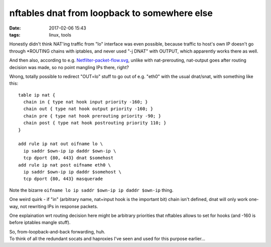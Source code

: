 nftables dnat from loopback to somewhere else
#############################################

:date: 2017-02-06 15:43
:tags: linux, tools


Honestly didn't think NAT'ing traffic from "lo" interface was even possible,
because traffic to host's own IP doesn't go through \*ROUTING chains with iptables,
and never used "-j DNAT" with OUTPUT, which apparently works there as well.

And then also, according to e.g. `Netfilter-packet-flow.svg`_, unlike with
nat-prerouting, nat-output goes after routing decision was made, so no point
mangling IPs there, right?

Wrong, totally possible to redirect "OUT=lo" stuff to go out of e.g. "eth0" with
the usual dnat/snat, with something like this::

  table ip nat {
    chain in { type nat hook input priority -160; }
    chain out { type nat hook output priority -160; }
    chain pre { type nat hook prerouting priority -90; }
    chain post { type nat hook postrouting priority 110; }
  }

  add rule ip nat out oifname lo \
    ip saddr $own-ip ip daddr $own-ip \
    tcp dport {80, 443} dnat $somehost
  add rule ip nat post oifname eth0 \
    ip saddr $own-ip ip daddr $somehost \
    tcp dport {80, 443} masquerade

Note the bizarre ``oifname lo ip saddr $own-ip ip daddr $own-ip`` thing.

One weird quirk - if "in" (arbitrary name, nat+input hook is the important bit)
chain isn't defined, dnat will only work one-way, not rewriting IPs in response packets.

One explaination wrt routing decision here might be arbitrary priorities that
nftables allows to set for hooks (and -160 is before iptables mangle stuff).

| So, from-loopback-and-back forwarding, huh.
| To think of all the redundant socats and haproxies I've seen and used for this purpose earlier...


.. _Netfilter-packet-flow.svg: https://upload.wikimedia.org/wikipedia/commons/3/37/Netfilter-packet-flow.svg

